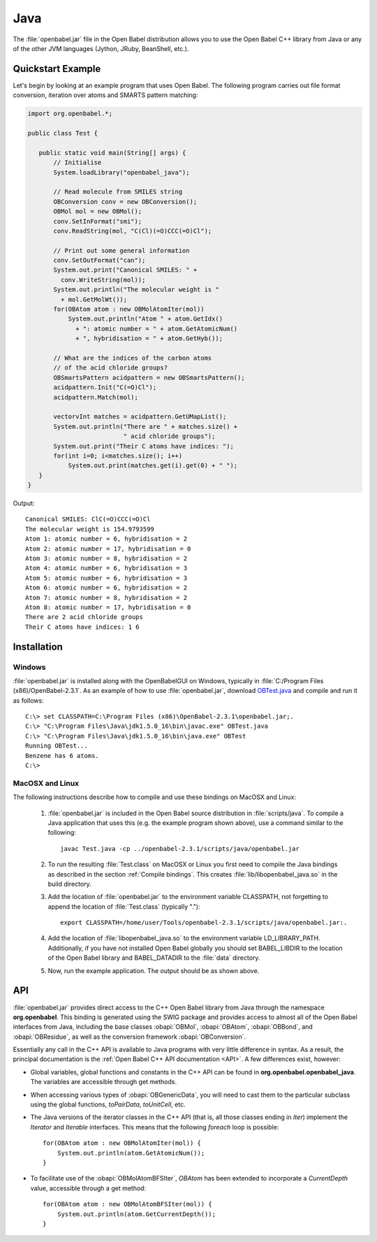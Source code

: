 Java
====

The :file:`openbabel.jar` file in the Open Babel distribution allows you to use the Open Babel C++ library from Java or any of the other JVM languages (Jython, JRuby, BeanShell, etc.). 

Quickstart Example
------------------

Let's begin by looking at an example program that uses Open Babel. The following program carries out file format conversion, iteration over atoms and SMARTS pattern matching:

.. code-block:: java

        import org.openbabel.*;

        public class Test {

           public static void main(String[] args) {
               // Initialise
               System.loadLibrary("openbabel_java");

               // Read molecule from SMILES string
               OBConversion conv = new OBConversion();
               OBMol mol = new OBMol();
               conv.SetInFormat("smi");
               conv.ReadString(mol, "C(Cl)(=O)CCC(=O)Cl");
             
               // Print out some general information
               conv.SetOutFormat("can");
               System.out.print("Canonical SMILES: " +
                 conv.WriteString(mol));
               System.out.println("The molecular weight is "
                 + mol.GetMolWt());
               for(OBAtom atom : new OBMolAtomIter(mol))
                   System.out.println("Atom " + atom.GetIdx()
                     + ": atomic number = " + atom.GetAtomicNum()
                     + ", hybridisation = " + atom.GetHyb());

               // What are the indices of the carbon atoms
               // of the acid chloride groups?
               OBSmartsPattern acidpattern = new OBSmartsPattern();
               acidpattern.Init("C(=O)Cl");
               acidpattern.Match(mol);
             
               vectorvInt matches = acidpattern.GetUMapList();
               System.out.println("There are " + matches.size() +
                                  " acid chloride groups");
               System.out.print("Their C atoms have indices: ");
               for(int i=0; i<matches.size(); i++)
                   System.out.print(matches.get(i).get(0) + " ");
           }
        }

	
Output::

        Canonical SMILES: ClC(=O)CCC(=O)Cl
        The molecular weight is 154.9793599
        Atom 1: atomic number = 6, hybridisation = 2
        Atom 2: atomic number = 17, hybridisation = 0
        Atom 3: atomic number = 8, hybridisation = 2
        Atom 4: atomic number = 6, hybridisation = 3
        Atom 5: atomic number = 6, hybridisation = 3
        Atom 6: atomic number = 6, hybridisation = 2
        Atom 7: atomic number = 8, hybridisation = 2
        Atom 8: atomic number = 17, hybridisation = 0
        There are 2 acid chloride groups
        Their C atoms have indices: 1 6 


Installation
------------

Windows
~~~~~~~

.. highlight:: bat

:file:`openbabel.jar` is installed along with the OpenBabelGUI on Windows, typically in :file:`C:/Program Files (x86)/OpenBabel-2.3.1`. As an example of how to use :file:`openbabel.jar`, download OBTest.java_ and compile and run it as follows::

        C:\> set CLASSPATH=C:\Program Files (x86)\OpenBabel-2.3.1\openbabel.jar;.
        C:\> "C:\Program Files\Java\jdk1.5.0_16\bin\javac.exe" OBTest.java
        C:\> "C:\Program Files\Java\jdk1.5.0_16\bin\java.exe" OBTest
        Running OBTest...
        Benzene has 6 atoms.
        C:\>

.. _OBTest.java: http://openbabel.svn.sf.net/viewvc/openbabel/openbabel/tags/openbabel-2-2-1/scripts/java/OBTest.java?revision=2910

MacOSX and Linux
~~~~~~~~~~~~~~~~

The following instructions describe how to compile and use these bindings on MacOSX and Linux:

  1. :file:`openbabel.jar` is included in the Open Babel source distribution in :file:`scripts/java`. To compile a Java application that uses this (e.g. the example program shown above), use a command similar to the following::

       javac Test.java -cp ../openbabel-2.3.1/scripts/java/openbabel.jar
     
  2. To run the resulting :file:`Test.class` on MacOSX or Linux you first need to compile the Java bindings as described in the section :ref:`Compile bindings`. This creates :file:`lib/libopenbabel_java.so` in the build directory.

  3. Add the location of :file:`openbabel.jar` to the environment variable CLASSPATH, not forgetting to append the location of :file:`Test.class` (typically ".")::

       export CLASSPATH=/home/user/Tools/openbabel-2.3.1/scripts/java/openbabel.jar:.
     
  4. Add the location of :file:`libopenbabel_java.so` to the environment variable LD_LIBRARY_PATH. Additionally, if you have not installed Open Babel globally you should set BABEL_LIBDIR to the location of the Open Babel library and BABEL_DATADIR to the :file:`data` directory.

  5. Now, run the example application. The output should be as shown above.

API
---

:file:`openbabel.jar` provides direct access to the C++ Open Babel library from Java through the namespace **org.openbabel**. This binding is generated using the SWIG package and provides access to almost all of the Open Babel interfaces from Java, including the base classes :obapi:`OBMol`, :obapi:`OBAtom`, :obapi:`OBBond`, and :obapi:`OBResidue`, as well as the conversion framework :obapi:`OBConversion`.

Essentially any call in the C++ API is available to Java programs with very little difference in syntax. As a result, the principal documentation is the :ref:`Open Babel C++ API documentation <API>`. A few differences exist, however:

.. highlight:: java

* Global variables, global functions and constants in the C++ API can be found in **org.openbabel.openbabel_java**. The variables are accessible through get methods.
* When accessing various types of :obapi:`OBGenericData`, you will need to cast them to the particular subclass using the global functions, *toPairData*, *toUnitCell*, etc.
* The Java versions of the iterator classes in the C++ API (that is, all those classes ending in *Iter*) implement the *Iterator* and *Iterable* interfaces. This means that the following *foreach* loop is possible::

        for(OBAtom atom : new OBMolAtomIter(mol)) {
            System.out.println(atom.GetAtomicNum());
        }

* To facilitate use of the :obapi:`OBMolAtomBFSIter`, *OBAtom* has been extended to incorporate a *CurrentDepth* value, accessible through a get method::

        for(OBAtom atom : new OBMolAtomBFSIter(mol)) {
            System.out.println(atom.GetCurrentDepth());
        }

